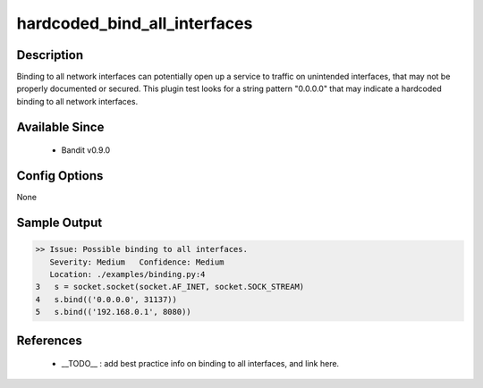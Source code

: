 
hardcoded_bind_all_interfaces
=============================

Description
-----------
Binding to all network interfaces can potentially open up a service to traffic
on unintended interfaces, that may not be properly documented or secured. This
plugin test looks for a string pattern "0.0.0.0" that may indicate a hardcoded
binding to all network interfaces.

Available Since
---------------
 - Bandit v0.9.0

Config Options
--------------
None

Sample Output
-------------
.. code-block:: none

    >> Issue: Possible binding to all interfaces.
       Severity: Medium   Confidence: Medium
       Location: ./examples/binding.py:4
    3   s = socket.socket(socket.AF_INET, socket.SOCK_STREAM)
    4   s.bind(('0.0.0.0', 31137))
    5   s.bind(('192.168.0.1', 8080))

References
----------
 - __TODO__ : add best practice info on binding to all interfaces, and link here.
